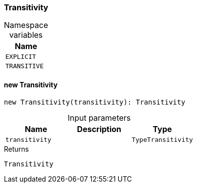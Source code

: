 [#_Transitivity]
=== Transitivity

[caption=""]
.Namespace variables
// tag::enum_constants[]
[cols=""]
[options="header"]
|===
|Name
a| `EXPLICIT`
a| `TRANSITIVE`
|===
// end::enum_constants[]

// tag::methods[]
[#_Transitivity_new_Transitivity_transitivity_TypeTransitivity]
==== new Transitivity

[source,nodejs]
----
new Transitivity(transitivity): Transitivity
----



[caption=""]
.Input parameters
[cols=",,"]
[options="header"]
|===
|Name |Description |Type
a| `transitivity` a|  a| `TypeTransitivity`
|===

[caption=""]
.Returns
`Transitivity`

// end::methods[]

